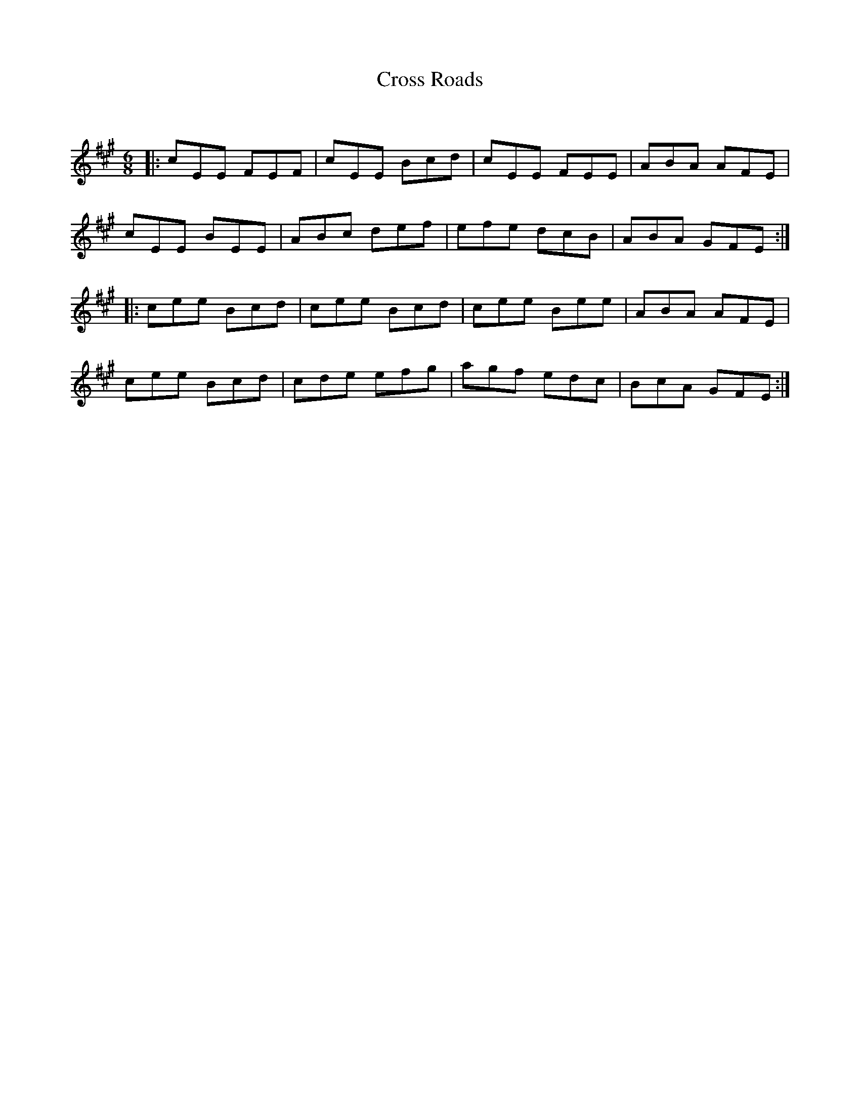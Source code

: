 X:1
T: Cross Roads
C:
R:Jig
Q:180
K:A
M:6/8
L:1/16
|:c2E2E2 F2E2F2|c2E2E2 B2c2d2|c2E2E2 F2E2E2|A2B2A2 A2F2E2|
c2E2E2 B2E2E2|A2B2c2 d2e2f2|e2f2e2 d2c2B2|A2B2A2 G2F2E2:|
|:c2e2e2 B2c2d2|c2e2e2 B2c2d2|c2e2e2 B2e2e2|A2B2A2 A2F2E2|
c2e2e2 B2c2d2|c2d2e2 e2f2g2|a2g2f2 e2d2c2|B2c2A2 G2F2E2:|
